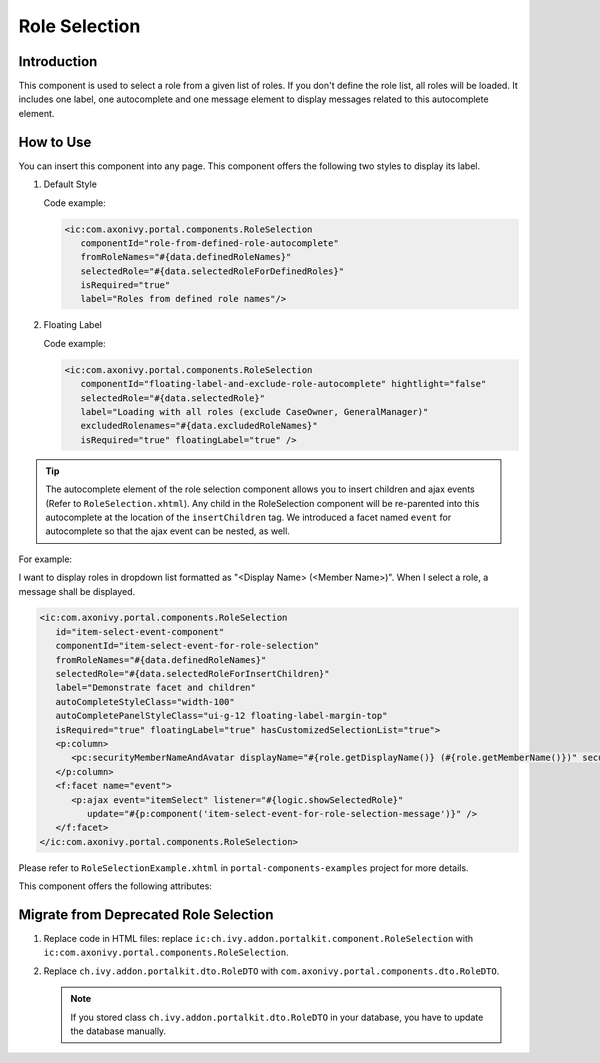 .. _components-portal-components-role-selection:

Role Selection
**************

Introduction
^^^^^^^^^^^^

This component is used to select a role from a given list of roles. If you don't
define the role list, all roles will be loaded. It includes one label, one
autocomplete and one message element to display messages related to this
autocomplete element.

How to Use
^^^^^^^^^^

You can insert this component into any page. This component offers the following
two styles to display its label.

#. Default Style

   |role-selection|

   Code example:

   .. code-block:: html

      <ic:com.axonivy.portal.components.RoleSelection
         componentId="role-from-defined-role-autocomplete"
         fromRoleNames="#{data.definedRoleNames}"
         selectedRole="#{data.selectedRoleForDefinedRoles}"
         isRequired="true"
         label="Roles from defined role names"/>

#. Floating Label

   |role-selection-floating-label|

   Code example:

   .. code-block:: html

      <ic:com.axonivy.portal.components.RoleSelection
         componentId="floating-label-and-exclude-role-autocomplete" hightlight="false"
         selectedRole="#{data.selectedRole}"
         label="Loading with all roles (exclude CaseOwner, GeneralManager)"
         excludedRolenames="#{data.excludedRoleNames}"
         isRequired="true" floatingLabel="true" />

.. tip::
   The autocomplete element of the role selection component allows you to
   insert children and ajax events (Refer to ``RoleSelection.xhtml``).
   Any child in the RoleSelection component will be re-parented into this
   autocomplete at the location of the ``insertChildren`` tag. We
   introduced a facet named ``event`` for autocomplete so that the ajax
   event can be nested, as well.

For example:

I want to display roles in dropdown list formatted as "<Display Name> (<Member
Name>)". When I select a role, a message shall be displayed.

|role-selection-with-children-and-ajax-event|

|role-selection-component-ajax-expand|

.. code-block:: html

      <ic:com.axonivy.portal.components.RoleSelection
         id="item-select-event-component"
         componentId="item-select-event-for-role-selection"
         fromRoleNames="#{data.definedRoleNames}"
         selectedRole="#{data.selectedRoleForInsertChildren}"
         label="Demonstrate facet and children"
         autoCompleteStyleClass="width-100"
         autoCompletePanelStyleClass="ui-g-12 floating-label-margin-top"
         isRequired="true" floatingLabel="true" hasCustomizedSelectionList="true">
         <p:column>
            <pc:securityMemberNameAndAvatar displayName="#{role.getDisplayName()} (#{role.getMemberName()})" securityMember="#{role}" isStandAlone="false" />
         </p:column>
         <f:facet name="event">
            <p:ajax event="itemSelect" listener="#{logic.showSelectedRole}"
               update="#{p:component('item-select-event-for-role-selection-message')}" />
         </f:facet>
      </ic:com.axonivy.portal.components.RoleSelection>

Please refer to ``RoleSelectionExample.xhtml`` in ``portal-components-examples`` project for more details.

This component offers the following attributes:

.. csv-table::
  :file: ../documents/role_selection_component_attributes.csv
  :header-rows: 1
  :class: longtable
  :widths: 1 1 1 3

.. _components-portal-components-migrate-from-old-role-selection:

Migrate from Deprecated Role Selection
^^^^^^^^^^^^^^^^^^^^^^^^^^^^^^^^^^^^^^
#. Replace code in HTML files: replace ``ic:ch.ivy.addon.portalkit.component.RoleSelection`` with ``ic:com.axonivy.portal.components.RoleSelection``.

#. Replace ``ch.ivy.addon.portalkit.dto.RoleDTO`` with ``com.axonivy.portal.components.dto.RoleDTO``.

   .. note:: If you stored class ``ch.ivy.addon.portalkit.dto.RoleDTO`` in your database, you have to update the database manually.

.. |role-selection| image:: ../../screenshots/components/role-selection-component-from-defined-role.png
.. |role-selection-floating-label| image:: ../../screenshots/components/role-selection-component-floating-label-and-exclude-role.png
.. |role-selection-with-children-and-ajax-event| image:: ../../screenshots/components/role-selection-component-ajax-event-selected-message.png
.. |role-selection-component-ajax-expand| image:: ../../screenshots/components/role-selection-component-ajax-expand.png